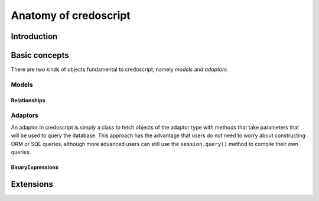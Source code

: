 **********************
Anatomy of credoscript
**********************

Introduction
============

Basic concepts
==============

There are two kinds of objects fundamental to credoscript, namely *models* and
*adaptors*.

Models
------

Relationships
^^^^^^^^^^^^^

Adaptors
--------

An adaptor in credoscript is simply a class to fetch objects of the adaptor type
with methods that take parameters that will be used to query the database. This
approach has the advantage that users do not need to worry about constructing ORM
or SQL queries, although more advanced users can still use the ``session.query()``
method to compile their own queries.

BinaryExpressions
^^^^^^^^^^^^^^^^^

Extensions
==========